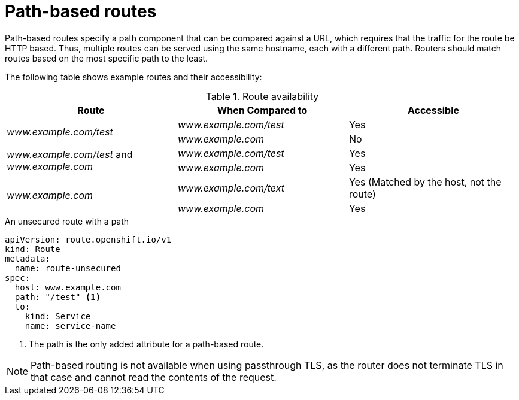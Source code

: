 // Module filename: nw-path-based-routes.adoc
// Module included in the following assemblies:
// * networking/routes/route-configuration.adoc

:_mod-docs-content-type: CONCEPT
[id="nw-path-based-routes_{context}"]
= Path-based routes

Path-based routes specify a path component that can be compared against a URL, which requires that the traffic for the route be HTTP based. Thus, multiple routes can be served using the same hostname, each with a different path. Routers should match routes based on the most specific path to the least.

The following table shows example routes and their accessibility:

.Route availability
[cols="3*", options="header"]
|===
|Route | When Compared to | Accessible
.2+|_www.example.com/test_ |_www.example.com/test_|Yes
|_www.example.com_|No
.2+|_www.example.com/test_ and _www.example.com_ | _www.example.com/test_|Yes
|_www.example.com_|Yes
.2+|_www.example.com_|_www.example.com/text_|Yes (Matched by the host, not the route)
|_www.example.com_|Yes
|===

.An unsecured route with a path

[source,yaml]
----
apiVersion: route.openshift.io/v1
kind: Route
metadata:
  name: route-unsecured
spec:
  host: www.example.com
  path: "/test" <1>
  to:
    kind: Service
    name: service-name
----
<1> The path is the only added attribute for a path-based route.

[NOTE]
====
Path-based routing is not available when using passthrough TLS, as the router does not terminate TLS in that case and cannot read the contents of the request.
====